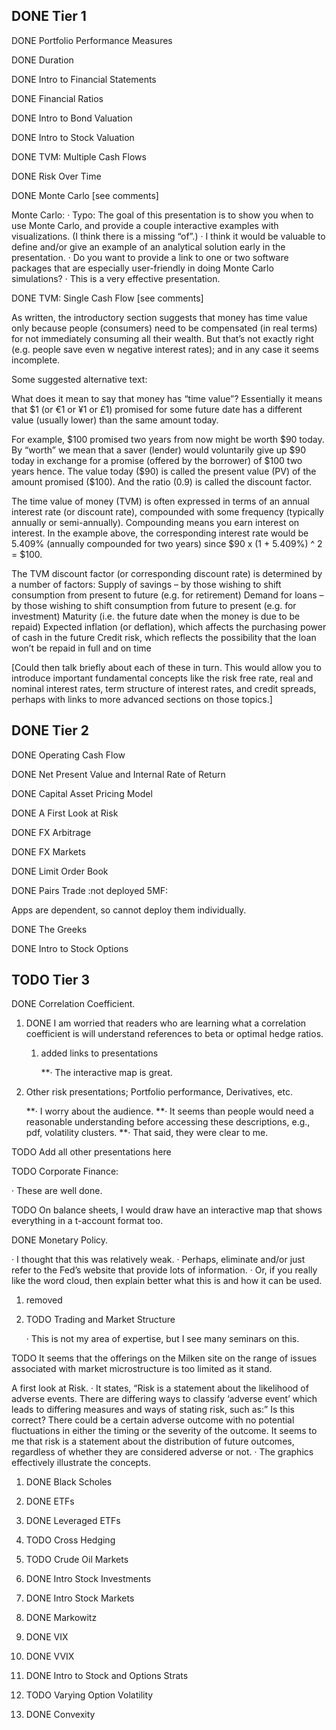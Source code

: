 ** DONE Tier 1
***** DONE Portfolio Performance Measures
***** DONE Duration
***** DONE Intro to Financial Statements
***** DONE Financial Ratios 
***** DONE Intro to Bond Valuation
***** DONE Intro to Stock Valuation                    
***** DONE TVM: Multiple Cash Flows
***** DONE Risk Over Time
***** DONE Monte Carlo [see comments] 
Monte Carlo:
·       Typo: The goal of this presentation is to show you when to use Monte Carlo, and provide a couple interactive examples with visualizations. (I think there is a missing “of”.)
·       I think it would be valuable to define and/or give an example of an analytical solution early in the presentation.
·       Do you want to provide a link to one or two software packages that are especially user-friendly in doing Monte Carlo simulations?
·       This is a very effective presentation.

***** DONE TVM: Single Cash Flow [see comments]
As written, the introductory section suggests that money has time value only because people (consumers) need to be compensated (in real terms) for not immediately consuming all their wealth. But that’s not exactly right (e.g. people save even w negative interest rates); and in any case it seems incomplete.

Some suggested alternative text:

What does it mean to say that money has “time value”? Essentially it means that $1 (or €1 or ¥1 or £1) promised for some future date has a different value (usually lower) than the same amount today. 

For example, $100 promised two years from now might be worth $90 today. By “worth” we mean that a saver (lender) would voluntarily give up $90 today in exchange for a promise (offered by the borrower) of $100 two years hence. The value today ($90) is called the present value (PV) of the amount promised ($100). And the ratio (0.9) is called the discount factor. 

The time value of money (TVM) is often expressed in terms of an annual interest rate (or discount rate), compounded with some frequency (typically annually or semi-annually). Compounding means you earn interest on interest. In the example above, the corresponding interest rate would be 5.409% (annually compounded for two years) since $90 x (1 + 5.409%) ^ 2 = $100.

The TVM discount factor (or corresponding discount rate) is determined by a number of factors:
Supply of savings – by those wishing to shift consumption from present to future (e.g. for retirement)
Demand for loans – by those wishing to shift consumption from future to present (e.g. for investment)
Maturity (i.e. the future date when the money is due to be repaid)
Expected inflation (or deflation), which affects the purchasing power of cash in the future
Credit risk, which reflects the possibility that the loan won’t be repaid in full and on time

[Could then talk briefly about each of these in turn. This would allow you to introduce important fundamental concepts like the risk free rate, real and nominal interest rates, term structure of interest rates, and credit spreads, perhaps with links to more advanced sections on those topics.]

** DONE Tier 2
***** DONE Operating Cash Flow                        
***** DONE Net Present Value and Internal Rate of Return
***** DONE Capital Asset Pricing Model              
***** DONE A First Look at Risk
***** DONE FX Arbitrage                                      
***** DONE FX Markets
***** DONE Limit Order Book                               
***** DONE Pairs Trade :not deployed 5MF:
Apps are dependent, so cannot deploy them individually.
***** DONE The Greeks                                       
***** DONE Intro to Stock Options
** TODO Tier 3
***** DONE Correlation Coefficient.
****** DONE I am worried that readers who are learning what a correlation coefficient is will understand references to beta or optimal hedge ratios.
******* added links to presentations
**·      The interactive map is great.
****** Other risk presentations; Portfolio performance, Derivatives, etc.
**·      I worry about the audience.
**·      It seems than people would need a reasonable understanding before accessing these descriptions, e.g., pdf, volatility clusters.
**·      That said, they were clear to me.
***** TODO Add all other presentations here
***** TODO Corporate Finance:
·      These are well done.
**** TODO On balance sheets, I would draw have an interactive map that shows everything in a t-account format too.
 
**** DONE Monetary Policy.
·      I thought that this was relatively weak.
·      Perhaps, eliminate and/or just refer to the Fed’s website that provide lots of information.
·      Or, if you really like the word cloud, then explain better what this is and how it can be used.
***** removed 
 
***** TODO Trading and Market Structure
·      This is not my area of expertise, but I see many seminars on this.
**** TODO It seems that the offerings on the Milken site on the range of issues associated with market microstructure is too limited as it stand. 

A first look at Risk.
·       It states, “Risk is a statement about the likelihood of adverse events. There are differing ways to classify ‘adverse event’ which leads to differing measures and ways of stating risk, such as:” Is this correct?  There could be a certain adverse outcome with no potential fluctuations in either the timing or the severity of the outcome.  It seems to me that risk is a statement about the distribution of future outcomes, regardless of whether they are considered adverse or not.
·       The graphics effectively illustrate the concepts.
 
***** DONE Black Scholes
***** DONE ETFs
***** DONE Leveraged ETFs
***** TODO Cross Hedging
***** TODO Crude Oil Markets
***** DONE Intro Stock Investments
***** DONE Intro Stock Markets
***** DONE Markowitz
***** DONE VIX
***** DONE VVIX
***** DONE Intro to Stock and Options Strats
***** TODO Varying Option Volatility
***** DONE Convexity
